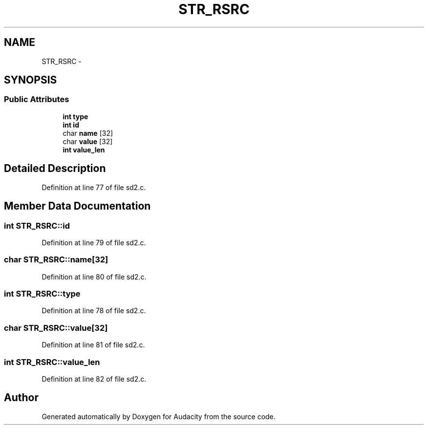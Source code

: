 .TH "STR_RSRC" 3 "Thu Apr 28 2016" "Audacity" \" -*- nroff -*-
.ad l
.nh
.SH NAME
STR_RSRC \- 
.SH SYNOPSIS
.br
.PP
.SS "Public Attributes"

.in +1c
.ti -1c
.RI "\fBint\fP \fBtype\fP"
.br
.ti -1c
.RI "\fBint\fP \fBid\fP"
.br
.ti -1c
.RI "char \fBname\fP [32]"
.br
.ti -1c
.RI "char \fBvalue\fP [32]"
.br
.ti -1c
.RI "\fBint\fP \fBvalue_len\fP"
.br
.in -1c
.SH "Detailed Description"
.PP 
Definition at line 77 of file sd2\&.c\&.
.SH "Member Data Documentation"
.PP 
.SS "\fBint\fP STR_RSRC::id"

.PP
Definition at line 79 of file sd2\&.c\&.
.SS "char STR_RSRC::name[32]"

.PP
Definition at line 80 of file sd2\&.c\&.
.SS "\fBint\fP STR_RSRC::type"

.PP
Definition at line 78 of file sd2\&.c\&.
.SS "char STR_RSRC::value[32]"

.PP
Definition at line 81 of file sd2\&.c\&.
.SS "\fBint\fP STR_RSRC::value_len"

.PP
Definition at line 82 of file sd2\&.c\&.

.SH "Author"
.PP 
Generated automatically by Doxygen for Audacity from the source code\&.
